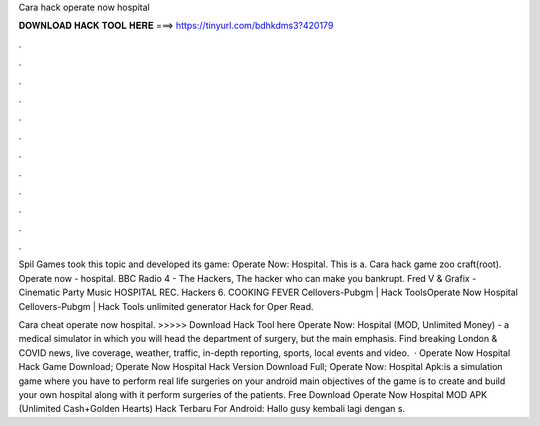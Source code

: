 Cara hack operate now hospital



𝐃𝐎𝐖𝐍𝐋𝐎𝐀𝐃 𝐇𝐀𝐂𝐊 𝐓𝐎𝐎𝐋 𝐇𝐄𝐑𝐄 ===> https://tinyurl.com/bdhkdms3?420179



.



.



.



.



.



.



.



.



.



.



.



.

Spil Games took this topic and developed its game: Operate Now: Hospital. This is a. Cara hack game zoo craft(root). Operate now - hospital. BBC Radio 4 - The Hackers, The hacker who can make you bankrupt. Fred V & Grafix - Cinematic Party Music HOSPITAL REC. Hackers 6. COOKING FEVER  Cellovers-Pubgm | Hack ToolsOperate Now Hospital  Cellovers-Pubgm | Hack Tools unlimited generator Hack for Oper Read.

Cara cheat operate now hospital. >>>>> Download Hack Tool here Operate Now: Hospital (MOD, Unlimited Money) - a medical simulator in which you will head the department of surgery, but the main emphasis. Find breaking London & COVID news, live coverage, weather, traffic, in-depth reporting, sports, local events and video.  · Operate Now Hospital Hack Game Download; Operate Now Hospital Hack Version Download Full; Operate Now: Hospital Apk:is a simulation game where you have to perform real life surgeries on your android  main objectives of the game is to create and build your own hospital along with it perform surgeries of the patients. Free Download Operate Now Hospital MOD APK (Unlimited Cash+Golden Hearts) Hack Terbaru For Android: Hallo gusy kembali lagi dengan s.
